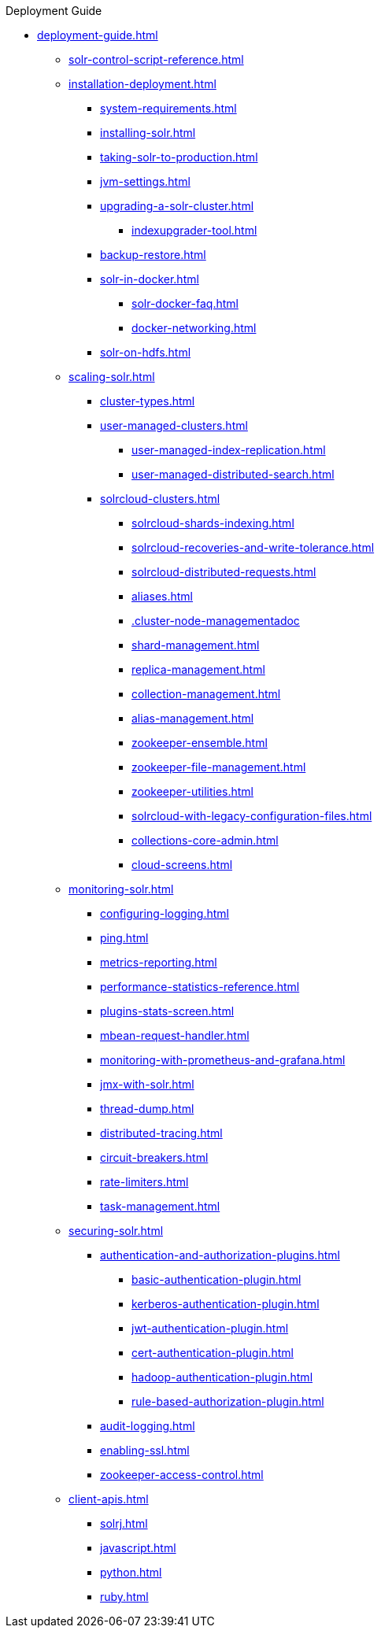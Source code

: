 .Deployment Guide
* xref:deployment-guide.adoc[]
** xref:solr-control-script-reference.adoc[]

** xref:installation-deployment.adoc[]
*** xref:system-requirements.adoc[]
*** xref:installing-solr.adoc[]
*** xref:taking-solr-to-production.adoc[]
*** xref:jvm-settings.adoc[]
*** xref:upgrading-a-solr-cluster.adoc[]
**** xref:indexupgrader-tool.adoc[]
*** xref:backup-restore.adoc[]
*** xref:solr-in-docker.adoc[]
**** xref:solr-docker-faq.adoc[]
**** xref:docker-networking.adoc[]
*** xref:solr-on-hdfs.adoc[]

** xref:scaling-solr.adoc[]
*** xref:cluster-types.adoc[]
*** xref:user-managed-clusters.adoc[]
**** xref:user-managed-index-replication.adoc[]
**** xref:user-managed-distributed-search.adoc[]
*** xref:solrcloud-clusters.adoc[]
**** xref:solrcloud-shards-indexing.adoc[]
**** xref:solrcloud-recoveries-and-write-tolerance.adoc[]
**** xref:solrcloud-distributed-requests.adoc[]
**** xref:aliases.adoc[]
**** xref:.cluster-node-managementadoc[]
**** xref:shard-management.adoc[]
**** xref:replica-management.adoc[]
**** xref:collection-management.adoc[]
**** xref:alias-management.adoc[]
**** xref:zookeeper-ensemble.adoc[]
**** xref:zookeeper-file-management.adoc[]
**** xref:zookeeper-utilities.adoc[]
**** xref:solrcloud-with-legacy-configuration-files.adoc[]
**** xref:collections-core-admin.adoc[]
**** xref:cloud-screens.adoc[]

** xref:monitoring-solr.adoc[]
*** xref:configuring-logging.adoc[]
*** xref:ping.adoc[]
*** xref:metrics-reporting.adoc[]
*** xref:performance-statistics-reference.adoc[]
*** xref:plugins-stats-screen.adoc[]
*** xref:mbean-request-handler.adoc[]
*** xref:monitoring-with-prometheus-and-grafana.adoc[]
*** xref:jmx-with-solr.adoc[]
*** xref:thread-dump.adoc[]
*** xref:distributed-tracing.adoc[]
*** xref:circuit-breakers.adoc[]
*** xref:rate-limiters.adoc[]
*** xref:task-management.adoc[]

** xref:securing-solr.adoc[]
*** xref:authentication-and-authorization-plugins.adoc[]
**** xref:basic-authentication-plugin.adoc[]
**** xref:kerberos-authentication-plugin.adoc[]
**** xref:jwt-authentication-plugin.adoc[]
**** xref:cert-authentication-plugin.adoc[]
**** xref:hadoop-authentication-plugin.adoc[]
**** xref:rule-based-authorization-plugin.adoc[]
*** xref:audit-logging.adoc[]
*** xref:enabling-ssl.adoc[]
*** xref:zookeeper-access-control.adoc[]

** xref:client-apis.adoc[]
*** xref:solrj.adoc[]
*** xref:javascript.adoc[]
*** xref:python.adoc[]
*** xref:ruby.adoc[]
